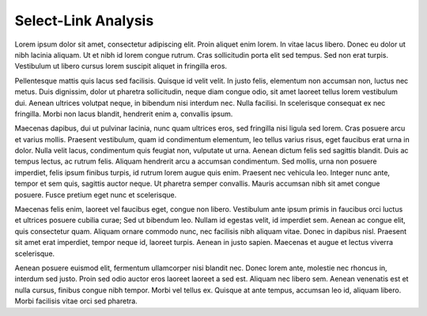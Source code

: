 Select-Link Analysis
====================

Lorem ipsum dolor sit amet, consectetur adipiscing elit. Proin aliquet enim lorem. In vitae lacus libero. Donec eu dolor ut nibh lacinia aliquam. Ut et nibh id lorem congue rutrum. Cras sollicitudin porta elit sed tempus. Sed non erat turpis. Vestibulum ut libero cursus lorem suscipit aliquet in fringilla eros.

Pellentesque mattis quis lacus sed facilisis. Quisque id velit velit. In justo felis, elementum non accumsan non, luctus nec metus. Duis dignissim, dolor ut pharetra sollicitudin, neque diam congue odio, sit amet laoreet tellus lorem vestibulum dui. Aenean ultrices volutpat neque, in bibendum nisi interdum nec. Nulla facilisi. In scelerisque consequat ex nec fringilla. Morbi non lacus blandit, hendrerit enim a, convallis ipsum.

Maecenas dapibus, dui ut pulvinar lacinia, nunc quam ultrices eros, sed fringilla nisi ligula sed lorem. Cras posuere arcu et varius mollis. Praesent vestibulum, quam id condimentum elementum, leo tellus varius risus, eget faucibus erat urna in dolor. Nulla velit lacus, condimentum quis feugiat non, vulputate ut urna. Aenean dictum felis sed sagittis blandit. Duis ac tempus lectus, ac rutrum felis. Aliquam hendrerit arcu a accumsan condimentum. Sed mollis, urna non posuere imperdiet, felis ipsum finibus turpis, id rutrum lorem augue quis enim. Praesent nec vehicula leo. Integer nunc ante, tempor et sem quis, sagittis auctor neque. Ut pharetra semper convallis. Mauris accumsan nibh sit amet congue posuere. Fusce pretium eget nunc et scelerisque.

Maecenas felis enim, laoreet vel faucibus eget, congue non libero. Vestibulum ante ipsum primis in faucibus orci luctus et ultrices posuere cubilia curae; Sed ut bibendum leo. Nullam id egestas velit, id imperdiet sem. Aenean ac congue elit, quis consectetur quam. Aliquam ornare commodo nunc, nec facilisis nibh aliquam vitae. Donec in dapibus nisl. Praesent sit amet erat imperdiet, tempor neque id, laoreet turpis. Aenean in justo sapien. Maecenas et augue et lectus viverra scelerisque.

Aenean posuere euismod elit, fermentum ullamcorper nisi blandit nec. Donec lorem ante, molestie nec rhoncus in, interdum sed justo. Proin sed odio auctor eros laoreet laoreet a sed est. Aliquam nec libero sem. Aenean venenatis est et nulla cursus, finibus congue nibh tempor. Morbi vel tellus ex. Quisque at ante tempus, accumsan leo id, aliquam libero. Morbi facilisis vitae orci sed pharetra.